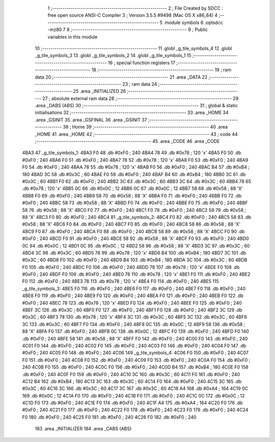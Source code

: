                               1 ;--------------------------------------------------------
                              2 ; File Created by SDCC : free open source ANSI-C Compiler
                              3 ; Version 3.5.5 #9498 (Mac OS X x86_64)
                              4 ;--------------------------------------------------------
                              5 	.module symbols
                              6 	.optsdcc -mz80
                              7 	
                              8 ;--------------------------------------------------------
                              9 ; Public variables in this module
                             10 ;--------------------------------------------------------
                             11 	.globl _g_tile_symbols_4
                             12 	.globl _g_tile_symbols_3
                             13 	.globl _g_tile_symbols_2
                             14 	.globl _g_tile_symbols_1
                             15 ;--------------------------------------------------------
                             16 ; special function registers
                             17 ;--------------------------------------------------------
                             18 ;--------------------------------------------------------
                             19 ; ram data
                             20 ;--------------------------------------------------------
                             21 	.area _DATA
                             22 ;--------------------------------------------------------
                             23 ; ram data
                             24 ;--------------------------------------------------------
                             25 	.area _INITIALIZED
                             26 ;--------------------------------------------------------
                             27 ; absolute external ram data
                             28 ;--------------------------------------------------------
                             29 	.area _DABS (ABS)
                             30 ;--------------------------------------------------------
                             31 ; global & static initialisations
                             32 ;--------------------------------------------------------
                             33 	.area _HOME
                             34 	.area _GSINIT
                             35 	.area _GSFINAL
                             36 	.area _GSINIT
                             37 ;--------------------------------------------------------
                             38 ; Home
                             39 ;--------------------------------------------------------
                             40 	.area _HOME
                             41 	.area _HOME
                             42 ;--------------------------------------------------------
                             43 ; code
                             44 ;--------------------------------------------------------
                             45 	.area _CODE
                             46 	.area _CODE
   4BA3                      47 _g_tile_symbols_1:
   4BA3 F0                   48 	.db #0xF0	; 240
   4BA4 78                   49 	.db #0x78	; 120	'x'
   4BA5 F0                   50 	.db #0xF0	; 240
   4BA6 F0                   51 	.db #0xF0	; 240
   4BA7 78                   52 	.db #0x78	; 120	'x'
   4BA8 F0                   53 	.db #0xF0	; 240
   4BA9 F0                   54 	.db #0xF0	; 240
   4BAA 78                   55 	.db #0x78	; 120	'x'
   4BAB F0                   56 	.db #0xF0	; 240
   4BAC B4                   57 	.db #0xB4	; 180
   4BAD 3C                   58 	.db #0x3C	; 60
   4BAE F0                   59 	.db #0xF0	; 240
   4BAF B4                   60 	.db #0xB4	; 180
   4BB0 3C                   61 	.db #0x3C	; 60
   4BB1 F0                   62 	.db #0xF0	; 240
   4BB2 3C                   63 	.db #0x3C	; 60
   4BB3 3C                   64 	.db #0x3C	; 60
   4BB4 78                   65 	.db #0x78	; 120	'x'
   4BB5 0C                   66 	.db #0x0C	; 12
   4BB6 0C                   67 	.db #0x0C	; 12
   4BB7 58                   68 	.db #0x58	; 88	'X'
   4BB8 F0                   69 	.db #0xF0	; 240
   4BB9 58                   70 	.db #0x58	; 88	'X'
   4BBA F0                   71 	.db #0xF0	; 240
   4BBB F0                   72 	.db #0xF0	; 240
   4BBC 58                   73 	.db #0x58	; 88	'X'
   4BBD F0                   74 	.db #0xF0	; 240
   4BBE F0                   75 	.db #0xF0	; 240
   4BBF 58                   76 	.db #0x58	; 88	'X'
   4BC0 F0                   77 	.db #0xF0	; 240
   4BC1 F0                   78 	.db #0xF0	; 240
   4BC2 58                   79 	.db #0x58	; 88	'X'
   4BC3 F0                   80 	.db #0xF0	; 240
   4BC4                      81 _g_tile_symbols_2:
   4BC4 F0                   82 	.db #0xF0	; 240
   4BC5 58                   83 	.db #0x58	; 88	'X'
   4BC6 F0                   84 	.db #0xF0	; 240
   4BC7 F0                   85 	.db #0xF0	; 240
   4BC8 58                   86 	.db #0x58	; 88	'X'
   4BC9 F0                   87 	.db #0xF0	; 240
   4BCA F0                   88 	.db #0xF0	; 240
   4BCB 58                   89 	.db #0x58	; 88	'X'
   4BCC F0                   90 	.db #0xF0	; 240
   4BCD F0                   91 	.db #0xF0	; 240
   4BCE 58                   92 	.db #0x58	; 88	'X'
   4BCF F0                   93 	.db #0xF0	; 240
   4BD0 0C                   94 	.db #0x0C	; 12
   4BD1 0C                   95 	.db #0x0C	; 12
   4BD2 58                   96 	.db #0x58	; 88	'X'
   4BD3 3C                   97 	.db #0x3C	; 60
   4BD4 3C                   98 	.db #0x3C	; 60
   4BD5 78                   99 	.db #0x78	; 120	'x'
   4BD6 B4                  100 	.db #0xB4	; 180
   4BD7 3C                  101 	.db #0x3C	; 60
   4BD8 F0                  102 	.db #0xF0	; 240
   4BD9 B4                  103 	.db #0xB4	; 180
   4BDA 3C                  104 	.db #0x3C	; 60
   4BDB F0                  105 	.db #0xF0	; 240
   4BDC F0                  106 	.db #0xF0	; 240
   4BDD 78                  107 	.db #0x78	; 120	'x'
   4BDE F0                  108 	.db #0xF0	; 240
   4BDF F0                  109 	.db #0xF0	; 240
   4BE0 78                  110 	.db #0x78	; 120	'x'
   4BE1 F0                  111 	.db #0xF0	; 240
   4BE2 F0                  112 	.db #0xF0	; 240
   4BE3 78                  113 	.db #0x78	; 120	'x'
   4BE4 F0                  114 	.db #0xF0	; 240
   4BE5                     115 _g_tile_symbols_3:
   4BE5 F0                  116 	.db #0xF0	; 240
   4BE6 F0                  117 	.db #0xF0	; 240
   4BE7 F0                  118 	.db #0xF0	; 240
   4BE8 F0                  119 	.db #0xF0	; 240
   4BE9 F0                  120 	.db #0xF0	; 240
   4BEA F0                  121 	.db #0xF0	; 240
   4BEB F0                  122 	.db #0xF0	; 240
   4BEC 78                  123 	.db #0x78	; 120	'x'
   4BED F0                  124 	.db #0xF0	; 240
   4BEE F0                  125 	.db #0xF0	; 240
   4BEF 3C                  126 	.db #0x3C	; 60
   4BF0 F0                  127 	.db #0xF0	; 240
   4BF1 F0                  128 	.db #0xF0	; 240
   4BF2 3C                  129 	.db #0x3C	; 60
   4BF3 78                  130 	.db #0x78	; 120	'x'
   4BF4 3C                  131 	.db #0x3C	; 60
   4BF5 3C                  132 	.db #0x3C	; 60
   4BF6 3C                  133 	.db #0x3C	; 60
   4BF7 F0                  134 	.db #0xF0	; 240
   4BF8 0C                  135 	.db #0x0C	; 12
   4BF9 58                  136 	.db #0x58	; 88	'X'
   4BFA F0                  137 	.db #0xF0	; 240
   4BFB 0C                  138 	.db #0x0C	; 12
   4BFC F0                  139 	.db #0xF0	; 240
   4BFD F0                  140 	.db #0xF0	; 240
   4BFE 58                  141 	.db #0x58	; 88	'X'
   4BFF F0                  142 	.db #0xF0	; 240
   4C00 F0                  143 	.db #0xF0	; 240
   4C01 F0                  144 	.db #0xF0	; 240
   4C02 F0                  145 	.db #0xF0	; 240
   4C03 F0                  146 	.db #0xF0	; 240
   4C04 F0                  147 	.db #0xF0	; 240
   4C05 F0                  148 	.db #0xF0	; 240
   4C06                     149 _g_tile_symbols_4:
   4C06 F0                  150 	.db #0xF0	; 240
   4C07 F0                  151 	.db #0xF0	; 240
   4C08 F0                  152 	.db #0xF0	; 240
   4C09 F0                  153 	.db #0xF0	; 240
   4C0A F0                  154 	.db #0xF0	; 240
   4C0B F0                  155 	.db #0xF0	; 240
   4C0C F0                  156 	.db #0xF0	; 240
   4C0D B4                  157 	.db #0xB4	; 180
   4C0E F0                  158 	.db #0xF0	; 240
   4C0F F0                  159 	.db #0xF0	; 240
   4C10 3C                  160 	.db #0x3C	; 60
   4C11 F0                  161 	.db #0xF0	; 240
   4C12 B4                  162 	.db #0xB4	; 180
   4C13 3C                  163 	.db #0x3C	; 60
   4C14 F0                  164 	.db #0xF0	; 240
   4C15 3C                  165 	.db #0x3C	; 60
   4C16 3C                  166 	.db #0x3C	; 60
   4C17 3C                  167 	.db #0x3C	; 60
   4C18 A4                  168 	.db #0xA4	; 164
   4C19 0C                  169 	.db #0x0C	; 12
   4C1A F0                  170 	.db #0xF0	; 240
   4C1B F0                  171 	.db #0xF0	; 240
   4C1C 0C                  172 	.db #0x0C	; 12
   4C1D F0                  173 	.db #0xF0	; 240
   4C1E F0                  174 	.db #0xF0	; 240
   4C1F A4                  175 	.db #0xA4	; 164
   4C20 F0                  176 	.db #0xF0	; 240
   4C21 F0                  177 	.db #0xF0	; 240
   4C22 F0                  178 	.db #0xF0	; 240
   4C23 F0                  179 	.db #0xF0	; 240
   4C24 F0                  180 	.db #0xF0	; 240
   4C25 F0                  181 	.db #0xF0	; 240
   4C26 F0                  182 	.db #0xF0	; 240
                            183 	.area _INITIALIZER
                            184 	.area _CABS (ABS)
